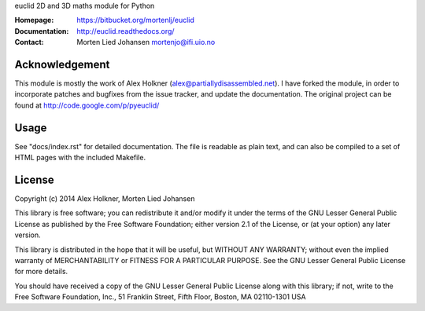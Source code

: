 euclid
2D and 3D maths module for Python

:Homepage: https://bitbucket.org/mortenlj/euclid
:Documentation: http://euclid.readthedocs.org/
:Contact:  Morten Lied Johansen
           mortenjo@ifi.uio.no

Acknowledgement
---------------

This module is mostly the work of Alex Holkner
(alex@partiallydisassembled.net). I have forked the module, in order to
incorporate patches and bugfixes from the issue tracker, and update the
documentation. The original project can be found at
http://code.google.com/p/pyeuclid/

Usage
-----

See "docs/index.rst" for detailed documentation.  The file is readable as
plain text, and can also be compiled to a set of HTML pages with the
included Makefile.

License
-------

Copyright (c) 2014 Alex Holkner, Morten Lied Johansen

This library is free software; you can redistribute it and/or modify it
under the terms of the GNU Lesser General Public License as published by the
Free Software Foundation; either version 2.1 of the License, or (at your
option) any later version.

This library is distributed in the hope that it will be useful, but WITHOUT
ANY WARRANTY; without even the implied warranty of MERCHANTABILITY or
FITNESS FOR A PARTICULAR PURPOSE.  See the GNU Lesser General Public License
for more details.

You should have received a copy of the GNU Lesser General Public License
along with this library; if not, write to the Free Software Foundation,
Inc., 51 Franklin Street, Fifth Floor, Boston, MA  02110-1301 USA
